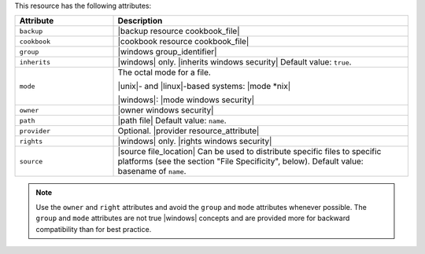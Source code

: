 .. The contents of this file are included in multiple topics.
.. This file should not be changed in a way that hinders its ability to appear in multiple documentation sets.

This resource has the following attributes:

.. list-table::
   :widths: 150 450
   :header-rows: 1

   * - Attribute
     - Description
   * - ``backup``
     - |backup resource cookbook_file|
   * - ``cookbook``
     - |cookbook resource cookbook_file|
   * - ``group``
     - |windows group_identifier|
   * - ``inherits``
     - |windows| only. |inherits windows security| Default value: ``true``.
   * - ``mode``
     - The octal mode for a file.
       
       |unix|- and |linux|-based systems: |mode *nix|
       
       |windows|: |mode windows security|
   * - ``owner``
     - |owner windows security|
   * - ``path``
     - |path file| Default value: ``name``.
   * - ``provider``
     - Optional. |provider resource_attribute|
   * - ``rights``
     - |windows| only. |rights windows security|
   * - ``source``
     - |source file_location| Can be used to distribute specific files to specific platforms (see the section "File Specificity", below). Default value: basename of ``name``.

.. note:: Use the ``owner`` and ``right`` attributes and avoid the ``group`` and ``mode`` attributes whenever possible. The ``group`` and ``mode`` attributes are not true |windows| concepts and are provided more for backward compatibility than for best practice.

